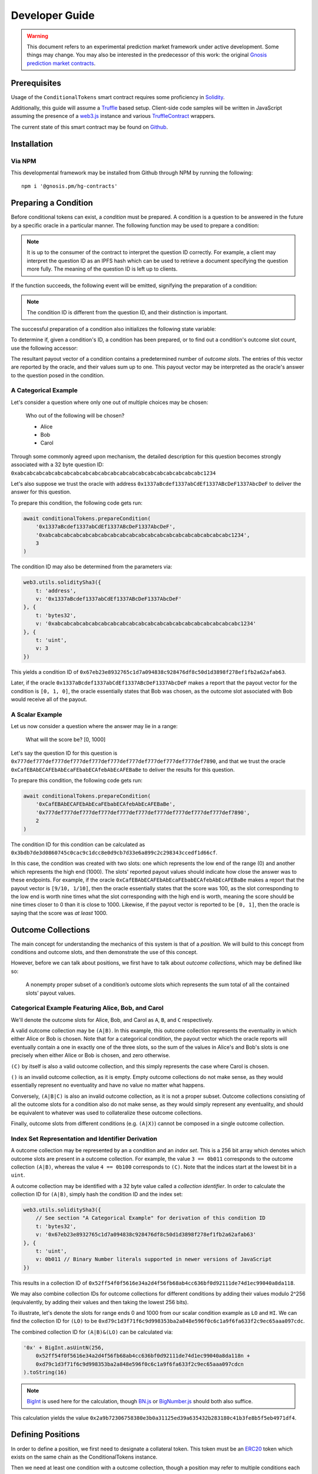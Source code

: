 Developer Guide
===============

.. warning::

    This document refers to an experimental prediction market framework under active development. Some things may change. You may also be interested in the predecessor of this work: the original `Gnosis prediction market contracts <https://gnosis-pm-contracts.readthedocs.io>`_.

Prerequisites
-------------

Usage of the ``ConditionalTokens`` smart contract requires some proficiency in `Solidity`_.

Additionally, this guide will assume a `Truffle`_ based setup. Client-side code samples will be written in JavaScript assuming the presence of a `web3.js`_ instance and various `TruffleContract`_ wrappers.

The current state of this smart contract may be found on `Github`_.

.. _Solidity: https://solidity.readthedocs.io
.. _Truffle: https://truffleframework.com
.. _web3.js: https://web3js.readthedocs.io/en/1.0/
.. _TruffleContract: https://github.com/trufflesuite/truffle/tree/next/packages/truffle-contract#truffle-contract
.. _Github: https://github.com/gnosis/hg-contracts

Installation
------------

Via NPM
~~~~~~~

This developmental framework may be installed from Github through NPM by running the following::

    npm i '@gnosis.pm/hg-contracts'


Preparing a Condition
---------------------

Before conditional tokens can exist, a *condition* must be prepared. A condition is a question to be answered in the future by a specific oracle in a particular manner. The following function may be used to prepare a condition:

.. autosolfunction:: ConditionalTokens.prepareCondition

.. note:: It is up to the consumer of the contract to interpret the question ID correctly. For example, a client may interpret the question ID as an IPFS hash which can be used to retrieve a document specifying the question more fully. The meaning of the question ID is left up to clients.

If the function succeeds, the following event will be emitted, signifying the preparation of a condition:

.. autosolevent:: ConditionalTokens.ConditionPreparation

.. note:: The condition ID is different from the question ID, and their distinction is important.

The successful preparation of a condition also initializes the following state variable:

.. autosolstatevar:: ConditionalTokens.payoutNumerators

To determine if, given a condition's ID, a condition has been prepared, or to find out a condition's outcome slot count, use the following accessor:

.. autosolfunction:: ConditionalTokens.getOutcomeSlotCount

The resultant payout vector of a condition contains a predetermined number of *outcome slots*. The entries of this vector are reported by the oracle, and their values sum up to one. This payout vector may be interpreted as the oracle's answer to the question posed in the condition.

A Categorical Example
~~~~~~~~~~~~~~~~~~~~~

Let's consider a question where only one out of multiple choices may be chosen:

    Who out of the following will be chosen?

    * Alice
    * Bob
    * Carol

Through some commonly agreed upon mechanism, the detailed description for this question becomes strongly associated with a 32 byte question ID: ``0xabcabcabcabcabcabcabcabcabcabcabcabcabcabcabcabcabcabcabcabc1234``

Let's also suppose we trust the oracle with address ``0x1337aBcdef1337abCdEf1337ABcDeF1337AbcDeF`` to deliver the answer for this question.

To prepare this condition, the following code gets run:

.. code-block:: js

    await conditionalTokens.prepareCondition(
        '0x1337aBcdef1337abCdEf1337ABcDeF1337AbcDeF',
        '0xabcabcabcabcabcabcabcabcabcabcabcabcabcabcabcabcabcabcabcabc1234',
        3
    )

The condition ID may also be determined from the parameters via:

.. code-block:: js

    web3.utils.soliditySha3({
        t: 'address',
        v: '0x1337aBcdef1337abCdEf1337ABcDeF1337AbcDeF'
    }, {
        t: 'bytes32',
        v: '0xabcabcabcabcabcabcabcabcabcabcabcabcabcabcabcabcabcabcabcabc1234'
    }, {
        t: 'uint',
        v: 3
    })

This yields a condition ID of ``0x67eb23e8932765c1d7a094838c928476df8c50d1d3898f278ef1fb2a62afab63``.

Later, if the oracle ``0x1337aBcdef1337abCdEf1337ABcDeF1337AbcDeF`` makes a report that the payout vector for the condition is ``[0, 1, 0]``, the oracle essentially states that Bob was chosen, as the outcome slot associated with Bob would receive all of the payout.

A Scalar Example
~~~~~~~~~~~~~~~~

Let us now consider a question where the answer may lie in a range:

    What will the score be? [0, 1000]

Let's say the question ID for this question is ``0x777def777def777def777def777def777def777def777def777def777def7890``, and that we trust the oracle ``0xCafEBAbECAFEbAbEcaFEbabECAfebAbEcAFEBaBe`` to deliver the results for this question.

To prepare this condition, the following code gets run:

.. code-block:: js

    await conditionalTokens.prepareCondition(
        '0xCafEBAbECAFEbAbEcaFEbabECAfebAbEcAFEBaBe',
        '0x777def777def777def777def777def777def777def777def777def777def7890',
        2
    )

The condition ID for this condition can be calculated as ``0x3bdb7de3d0860745c0cac9c1dcc8e0d9cb7d33e6a899c2c298343ccedf1d66cf``.

In this case, the condition was created with two slots: one which represents the low end of the range (0) and another which represents the high end (1000). The slots' reported payout values should indicate how close the answer was to these endpoints. For example, if the oracle ``0xCafEBAbECAFEbAbEcaFEbabECAfebAbEcAFEBaBe`` makes a report that the payout vector is ``[9/10, 1/10]``, then the oracle essentially states that the score was 100, as the slot corresponding to the low end is worth nine times what the slot corresponding with the high end is worth, meaning the score should be nine times closer to 0 than it is close to 1000. Likewise, if the payout vector is reported to be ``[0, 1]``, then the oracle is saying that the score was *at least* 1000.


Outcome Collections
-------------------

The main concept for understanding the mechanics of this system is that of a *position*. We will build to this concept from conditions and outcome slots, and then demonstrate the use of this concept.

However, before we can talk about positions, we first have to talk about *outcome collections*, which may be defined like so:

    A nonempty proper subset of a condition’s outcome slots which represents the sum total of all the contained slots’ payout values.

Categorical Example Featuring Alice, Bob, and Carol
~~~~~~~~~~~~~~~~~~~~~~~~~~~~~~~~~~~~~~~~~~~~~~~~~~~~~

We'll denote the outcome slots for Alice, Bob, and Carol as ``A``, ``B``, and ``C`` respectively.

A valid outcome collection may be ``(A|B)``. In this example, this outcome collection represents the eventuality in which either Alice or Bob is chosen. Note that for a categorical condition, the payout vector which the oracle reports will eventually contain a one in exactly one of the three slots, so the sum of the values in Alice's and Bob's slots is one precisely when either Alice or Bob is chosen, and zero otherwise.

``(C)`` by itself is also a valid outcome collection, and this simply represents the case where Carol is chosen.

``()`` is an invalid outcome collection, as it is empty. Empty outcome collections do not make sense, as they would essentially represent no eventuality and have no value no matter what happens.

Conversely, ``(A|B|C)`` is also an invalid outcome collection, as it is not a proper subset. Outcome collections consisting of all the outcome slots for a condition also do not make sense, as they would simply represent any eventuality, and should be equivalent to whatever was used to collateralize these outcome collections.

Finally, outcome slots from different conditions (e.g. ``(A|X)``) cannot be composed in a single outcome collection.

Index Set Representation and Identifier Derivation
~~~~~~~~~~~~~~~~~~~~~~~~~~~~~~~~~~~~~~~~~~~~~~~~~~

A outcome collection may be represented by an a condition and an *index set*. This is a 256 bit array which denotes which outcome slots are present in a outcome collection. For example, the value ``3 == 0b011`` corresponds to the outcome collection ``(A|B)``, whereas the value ``4 == 0b100`` corresponds to ``(C)``. Note that the indices start at the lowest bit in a ``uint``.

A outcome collection may be identified with a 32 byte value called a *collection identifier*. In order to calculate the collection ID for ``(A|B)``, simply hash the condition ID and the index set:

.. code-block:: js

    web3.utils.soliditySha3({
        // See section "A Categorical Example" for derivation of this condition ID
        t: 'bytes32',
        v: '0x67eb23e8932765c1d7a094838c928476df8c50d1d3898f278ef1fb2a62afab63'
    }, {
        t: 'uint',
        v: 0b011 // Binary Number literals supported in newer versions of JavaScript
    })

This results in a collection ID of ``0x52ff54f0f5616e34a2d4f56fb68ab4cc636bf0d92111de74d1ec99040a8da118``.

We may also combine collection IDs for outcome collections for different conditions by adding their values modulo 2^256 (equivalently, by adding their values and then taking the lowest 256 bits).

To illustrate, let's denote the slots for range ends 0 and 1000 from our scalar condition example as ``LO`` and ``HI``. We can find the collection ID for ``(LO)`` to be ``0xd79c1d3f71f6c9d998353ba2a848e596f0c6c1a9f6fa633f2c9ec65aaa097cdc``.

The combined collection ID for ``(A|B)&(LO)`` can be calculated via:

.. code-block:: js

    '0x' + BigInt.asUintN(256,
        0x52ff54f0f5616e34a2d4f56fb68ab4cc636bf0d92111de74d1ec99040a8da118n +
        0xd79c1d3f71f6c9d998353ba2a848e596f0c6c1a9f6fa633f2c9ec65aaa097cdcn
    ).toString(16)

.. note:: `BigInt`_ is used here for the calculation, though `BN.js`_ or `BigNumber.js`_ should both also suffice.

This calculation yields the value ``0x2a9b72306758380e3b0a31125ed39a635432b283180c41b3fe8b5f5eb4971df4``.

.. _BigInt: https://tc39.github.io/proposal-bigint/
.. _BN.js: https://github.com/indutny/bn.js/
.. _BigNumber.js: https://github.com/MikeMcl/bignumber.js/


Defining Positions
------------------

In order to define a position, we first need to designate a collateral token. This token must be an `ERC20`_ token which exists on the same chain as the ConditionalTokens instance.

Then we need at least one condition with a outcome collection, though a position may refer to multiple conditions each with an associated outcome collection. Positions become valuable precisely when *all* of its constituent outcome collections are valuable. More explicitly, the value of a position is a *product* of the values of those outcome collections composing the position.

With these ingredients, position identifiers can also be calculated by hashing the address of the collateral token and the combined collection ID of all the outcome collections in the position. We say positions are *deeper* if they contain more conditions and outcome collections, and *shallower* if they contain less.

As an example, let's suppose that there is an ERC20 token called DollaCoin which exists at the address ``0xD011ad011ad011AD011ad011Ad011Ad011Ad011A``, and it is used as collateral for some positions. We will denote this token with ``$``.

We may calculate the position ID for the position ``$:(A|B)`` via:

.. code-block:: js

    web3.utils.soliditySha3({
        t: 'address',
        v: '0xD011ad011ad011AD011ad011Ad011Ad011Ad011A'
    }, {
        t: 'bytes32',
        v: '0x52ff54f0f5616e34a2d4f56fb68ab4cc636bf0d92111de74d1ec99040a8da118'
    })

The ID for ``$:(A|B)`` turns out to be ``0x6147e75d1048cea497aeee64d1a4777e286764ded497e545e88efc165c9fc4f0``.

Similarly, the ID for ``$:(LO)`` can be found to be ``0xfdad82d898904026ae6c01a5800c0a8ee9ada7e7862f9bb6428b6f81e06f53bb``, and ``$:(A|B)&(LO)`` has an ID of ``0xcc77e750b61d29e158aa3193faa3673b2686ba9f6a16f51b5cdbea2a4f694be0``.

.. _ERC20: https://theethereum.wiki/w/index.php/ERC20_Token_Standard

All the positions backed by DollaCoin which depend on the example categorical condition and the example scalar condition form a DAG (directed acyclic graph):

.. figure:: /_static/all-positions-from-two-conditions.png
    :alt: DAG of every position which can be made from DollaCoin and the two example conditions, where the nodes are positions, edges are colored by condition, and directionality is implied with vertical spacing.
    :align: center

    Graph of all positions backed by ``$`` which are contingent on either or both of the example conditions.


Splitting and Merging Positions
-------------------------------

Once conditions have been prepared, stake in positions contingent on these conditions may be obtained. Furthermore, this stake must be backed by collateral held by the contract. In order to ensure this is the case, stake in shallow positions may only be minted by sending collateral to the contract for the contract to hold, and stake in deeper positions may only be created by burning stake in shallower positions. Any of these is referred to as *splitting a position*, and is done through the following function:

.. autosolfunction:: ConditionalTokens.splitPosition

If this transaction does not revert, the following event will be emitted:

.. autosolevent:: ConditionalTokens.PositionSplit

To decipher this function, let's consider what would be considered a valid split, and what would be invalid:

.. figure:: /_static/valid-vs-invalid-splits.png
    :alt: Various valid and invalid splits of positions.
    :align: center

    Details for some of these scenarios will follow

Basic Splits
~~~~~~~~~~~~

Collateral ``$`` can be split into outcome tokens in positions ``$:(A)``, ``$:(B)``, and ``$:(C)``. To do so, use the following code:

.. code-block:: js

    const amount = 1e18 // could be any amount

    // user must allow conditionalTokens to
    // spend amount of DollaCoin, e.g. through
    // await dollaCoin.approve(conditionalTokens.address, amount)

    await conditionalTokens.splitPosition(
        // This is just DollaCoin's address
        '0xD011ad011ad011AD011ad011Ad011Ad011Ad011A',
        // For splitting from collateral, pass bytes32(0)
        '0x00',
        // "Choice" condition ID:
        // see A Categorical Example for derivation
        '0x67eb23e8932765c1d7a094838c928476df8c50d1d3898f278ef1fb2a62afab63',
        // Each element of this partition is an index set:
        // see Outcome Collections for explanation
        [0b001, 0b010, 0b100],
        // Amount of collateral token to submit for holding
        // in exchange for minting the same amount of
        // outcome token in each of the target positions
        amount,
    )

The effect of this transaction is to transfer ``amount`` DollaCoin from the message sender to the ``conditionalTokens`` to hold, and to mint ``amount`` of outcome token for the following positions:

========= ======================================================================
 Symbol                               Position ID
========= ======================================================================
``$:(A)`` ``0x8c12fa3bb72c9c455acd4d6034989ec0ce9188afd7c89c8c42d064ed7fe5a9d8``
``$:(B)`` ``0x21aec03d8dfd8b5f0a2750718fe491e439f3625816e383b66a05cabd56624b4c``
``$:(C)`` ``0x8085f7c500098412ff2fc701a74174527e7b39a2b923cd0bca6ad2d5f7fa348d``
========= ======================================================================

.. note:: The previous example, where collateral was split into shallow positions containing collections with one slot each, is similar to ``Event.buyAllOutcomes`` from v1.

The set of ``(A)``, ``(B)``, and ``(C)`` is not the only nontrivial partition of outcome slots for the example categorical condition. For example, the set ``(B)`` (with index set ``0b010``) and ``(A|C)`` (with index set ``0b101``) also partitions these outcome slots, and consequently, splitting from ``$`` to ``$:(B)`` and ``$:(A|C)`` is also valid and can be done with the following code:

.. code-block:: js

    await conditionalTokens.splitPosition(
        '0xD011ad011ad011AD011ad011Ad011Ad011Ad011A',
        '0x00',
        '0x67eb23e8932765c1d7a094838c928476df8c50d1d3898f278ef1fb2a62afab63',
        // This partition differs from the previous example
        [0b010, 0b101],
        amount,
    )

This transaction also transfers ``amount`` DollaCoin from the message sender to the ``conditionalTokens`` to hold, but it mints ``amount`` of outcome token for the following positions instead:

=========== ======================================================================
  Symbol                                  Position ID
=========== ======================================================================
``$:(B)``   ``0x21aec03d8dfd8b5f0a2750718fe491e439f3625816e383b66a05cabd56624b4c``
``$:(A|C)`` ``0xb33b3d0035913315b76e85842f682920f78b32c43c7175768c4c67e3f31e6413``
=========== ======================================================================

.. warning:: If non-disjoint index sets are supplied to ``splitPosition``, the transaction will revert.

    Partitions must be valid partitions. For example, you can't split ``$`` to ``$:(A|B)`` and ``$:(B|C)`` because ``(A|B)`` (``0b011``) and ``(B|C)`` (``0b110``) share outcome slot ``B`` (``0b010``).

Splits to Deeper Positions
~~~~~~~~~~~~~~~~~~~~~~~~~~

It's also possible to split from a position, burning outcome tokens in that position in order to acquire outcome tokens in deeper positions. For example, you can split ``$:(A|B)`` to target ``$:(A|B)&(LO)`` and ``$:(A|B)&(HI)``:

.. code-block:: js

    await conditionalTokens.splitPosition(
        // Note that we're still supplying the same collateral token
        // even though we're going two levels deep.
        '0xD011ad011ad011AD011ad011Ad011Ad011Ad011A',
        // Here, instead of just supplying 32 zero bytes, we supply
        // the collection ID for (A|B).
        // This is NOT the position ID for $:(A|B)!
        '0x52ff54f0f5616e34a2d4f56fb68ab4cc636bf0d92111de74d1ec99040a8da118',
        // This is the condition ID for the example scalar condition
        '0x3bdb7de3d0860745c0cac9c1dcc8e0d9cb7d33e6a899c2c298343ccedf1d66cf',
        // This is the only partition that makes sense
        // for conditions with only two outcome slots
        [0b01, 0b10],
        amount,
    )

This transaction burns ``amount`` of outcome token in position ``$:(A|B)`` (position ID ``0x6147e75d1048cea497aeee64d1a4777e286764ded497e545e88efc165c9fc4f0``) in order to mint ``amount`` of outcome token in the following positions:

================ ======================================================================
  Symbol                                  Position ID
================ ======================================================================
``$:(A|B)&(LO)`` ``0xcc77e750b61d29e158aa3193faa3673b2686ba9f6a16f51b5cdbea2a4f694be0``
``$:(A|B)&(HI)`` ``0xbacf3ddf0474d567cd254ea0674fe52ab20a3e2ebca00ec71a846f3c48c5de9d``
================ ======================================================================

Splits on Partial Partitions
~~~~~~~~~~~~~~~~~~~~~~~~~~~~

Supplying a partition which does not cover the set of all outcome slots for a condition, but instead some outcome collection, is also possible. For example, it is possible to split ``$:(B|C)`` (position ID ``0x5d06cd85e2ff915efab0e7881432b1c93b3e543c5538d952591197b3893f5ce3``) to ``$:(B)`` and ``$:(C)``:

.. code-block:: js

    await conditionalTokens.splitPosition(
        '0xD011ad011ad011AD011ad011Ad011Ad011Ad011A',
        // Note that we also supply zeroes here, as the only aspect shared
        // between $:(B|C), $:(B) and $:(C) is the collateral token
        '0x00',
        '0x67eb23e8932765c1d7a094838c928476df8c50d1d3898f278ef1fb2a62afab63',
        // This partition does not cover the first outcome slot
        [0b010, 0b100],
        amount,
    )

Merging Positions
~~~~~~~~~~~~~~~~~

Merging positions does precisely the opposite of what splitting a position does. It burns outcome tokens in the deeper positions to either mint outcome tokens in a shallower position or send collateral to the message sender:

.. figure:: /_static/merge-positions.png
    :alt: A couple examples of merging positions.
    :align: center

    Splitting positions, except with the arrows turned around.

To merge positions, use the following function:

.. autosolfunction:: ConditionalTokens.mergePositions

If successful, the function will emit this event:

.. autosolevent:: ConditionalTokens.PositionsMerge

.. note:: This generalizes ``sellAllOutcomes`` from v1 like ``splitPosition`` generalizes ``buyAllOutcomes``.


Querying and Transferring Stake
-------------------------------

Outcome tokens in positions are not ERC20 tokens, but rather part of an `ERC1155 multitoken`_.

In addition to a holder address, each token is indexed by an ID in this standard. In particular, position IDs are used to index outcome tokens. This is reflected in the balance querying function:

.. sol:function:: balanceOf(address owner, uint256 positionId) external view returns (uint256)

To transfer outcome tokens, the following functions may be used, as per ERC1155:

.. sol:function::
    safeTransferFrom(address from, address to, uint256 positionId, uint256 value, bytes data) external
    safeBatchTransferFrom(address from, address to, uint256[] positionIds, uint256[] values, bytes data) external
    safeMulticastTransferFrom(address[] from, address[] to, uint256[] positionIds, uint256[] values, bytes data) external

Approving an operator account to transfer outcome tokens on your behalf may also be done via:

.. sol:function:: setApprovalForAll(address operator, bool approved) external

Querying the status of approval can be done with:

.. sol:function:: isApprovedForAll(address owner, address operator) external view returns (bool)

.. _ERC1155 multitoken: https://eips.ethereum.org/EIPS/eip-1155


Redeeming Positions
-------------------

Before this is possible, the payout vector must be set by the oracle:

.. autosolfunction:: ConditionalTokens.receiveResult

This will emit the following event:

.. autosolevent:: ConditionalTokens.ConditionResolution

Then positions containing this condition can be redeemed via:

.. autosolfunction:: ConditionalTokens.redeemPositions

This will trigger the following event:

.. autosolevent:: ConditionalTokens.PayoutRedemption

Also look at this chart:

.. figure:: /_static/redemption.png
    :alt: Oracle reporting and corresponding redemption rates.
    :align: center

